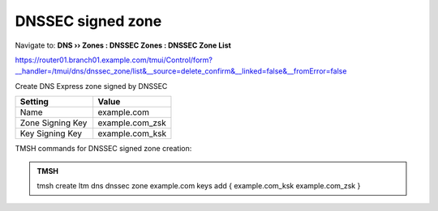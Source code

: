 DNSSEC signed zone
###################

Navigate to: **DNS  ››  Zones : DNSSEC Zones : DNSSEC Zone List**

.. image:: /_static/class2/dnssec-zone.png

https://router01.branch01.example.com/tmui/Control/form?__handler=/tmui/dns/dnssec_zone/list&__source=delete_confirm&__linked=false&__fromError=false

Create DNS Express zone signed by DNSSEC

.. csv-table::
   :header: "Setting", "Value"
   :widths: 15, 15

   Name, example.com
   Zone Signing Key, example.com_zsk
   Key Signing Key, example.com_ksk

.. image:: /_static/class2/dnssec-new-zone.png


TMSH commands for DNSSEC signed zone creation:

.. admonition:: TMSH

 tmsh create ltm dns dnssec zone example.com keys add { example.com_ksk example.com_zsk }
